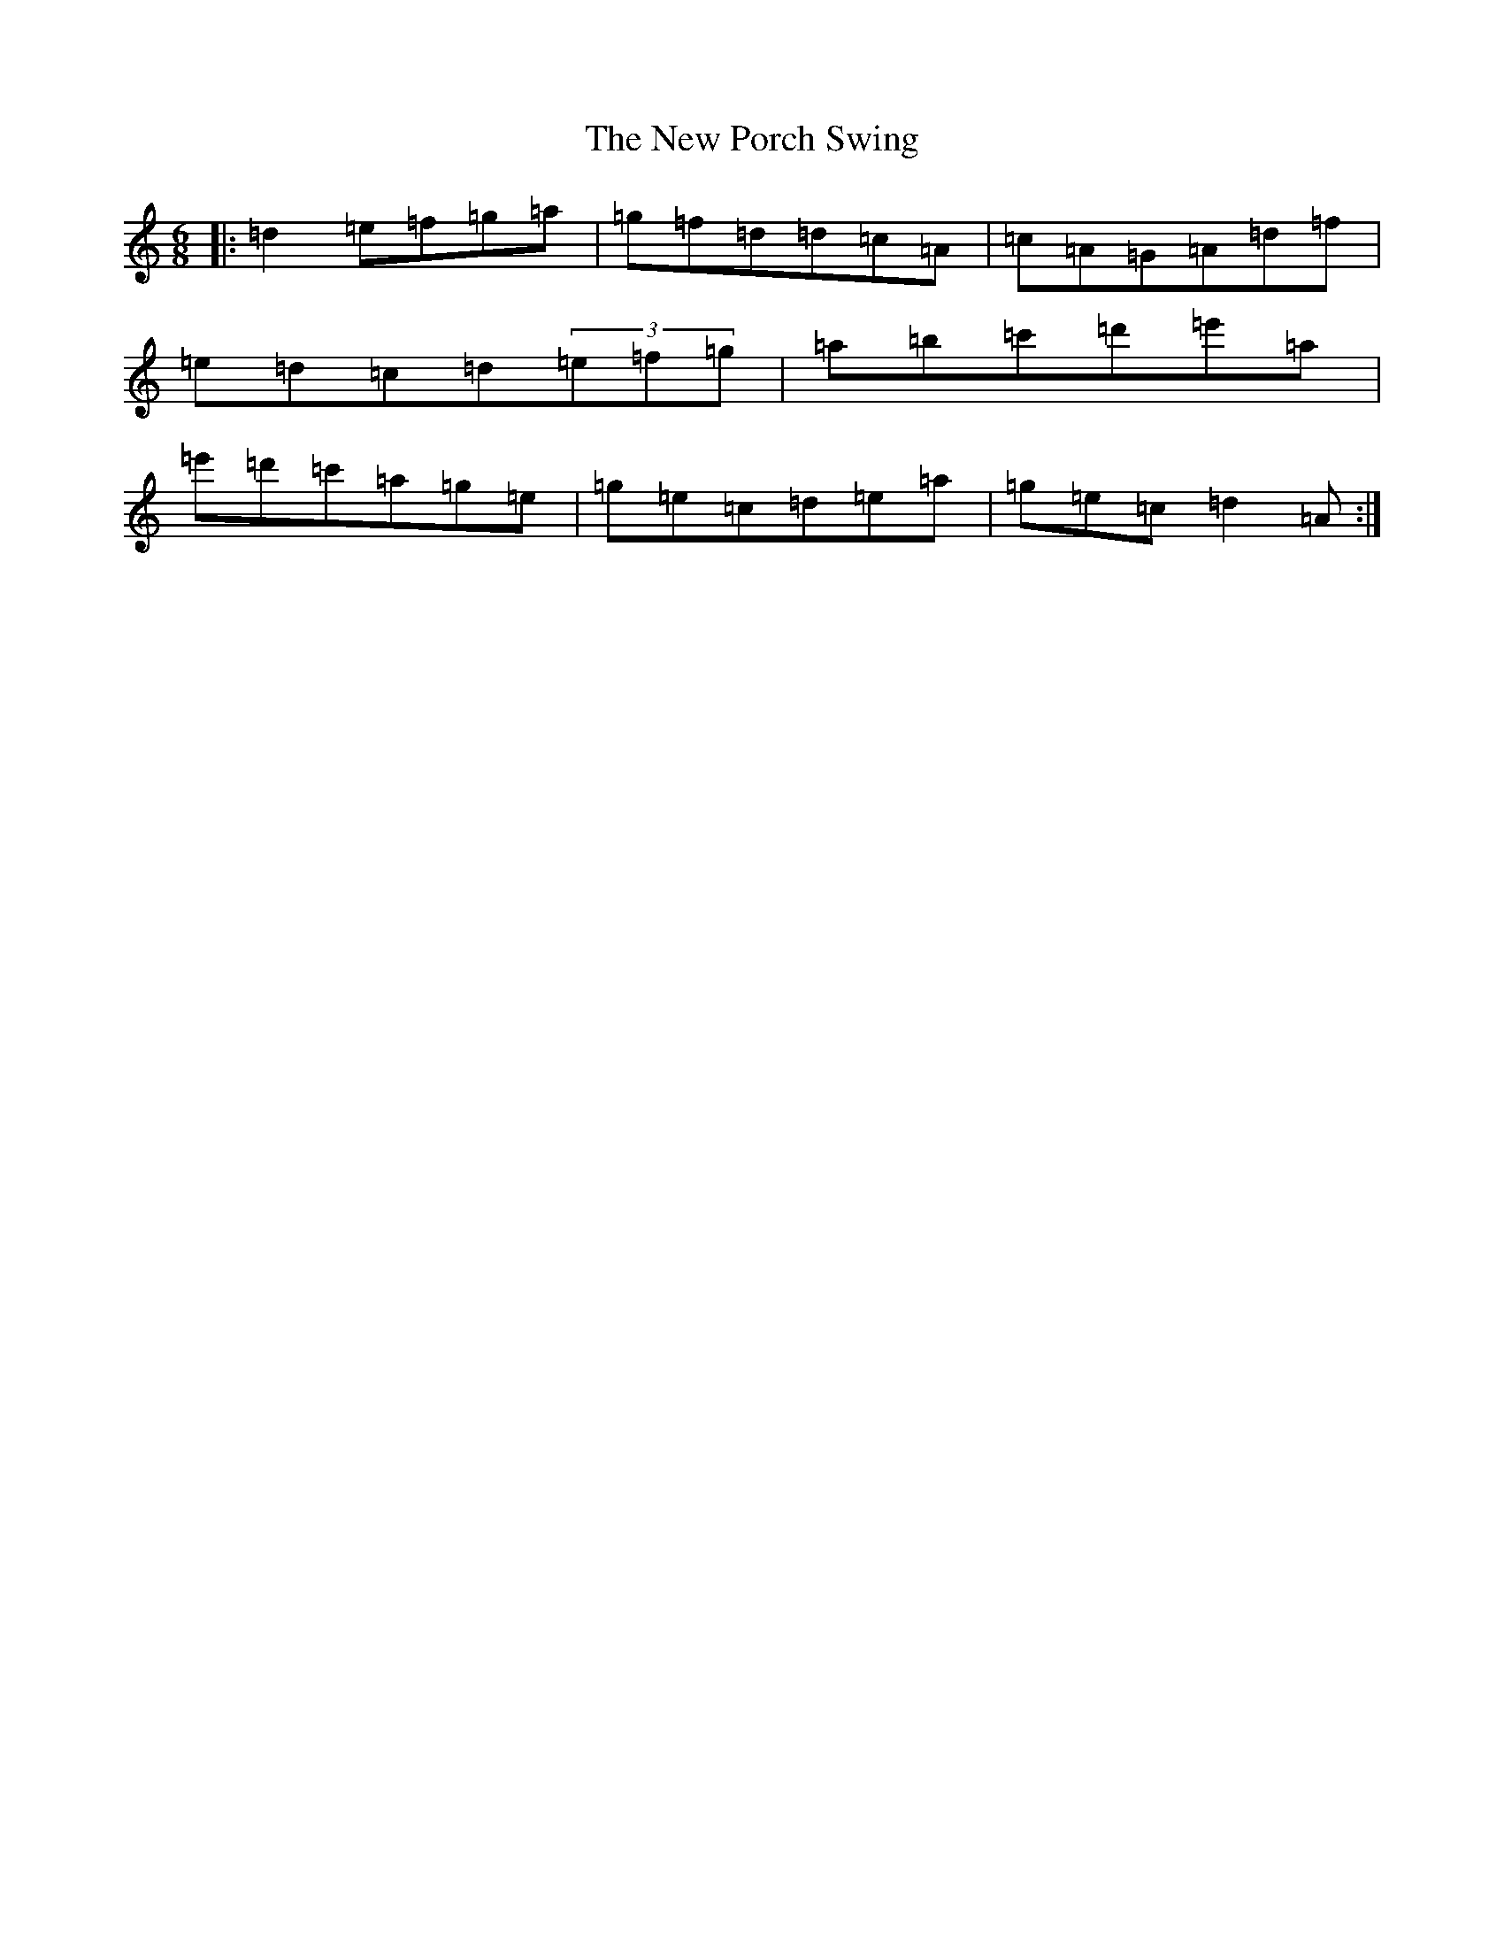 X: 16323
T: New Porch Swing, The
S: https://thesession.org/tunes/4907#setting4907
Z: D Major
R: reel
M:6/8
L:1/8
K: C Major
|:=d2=e=f=g=a|=g=f=d=d=c=A|=c=A=G=A=d=f|=e=d=c=d(3=e=f=g|=a=b=c'=d'=e'=a|=e'=d'=c'=a=g=e|=g=e=c=d=e=a|=g=e=c=d2=A:|